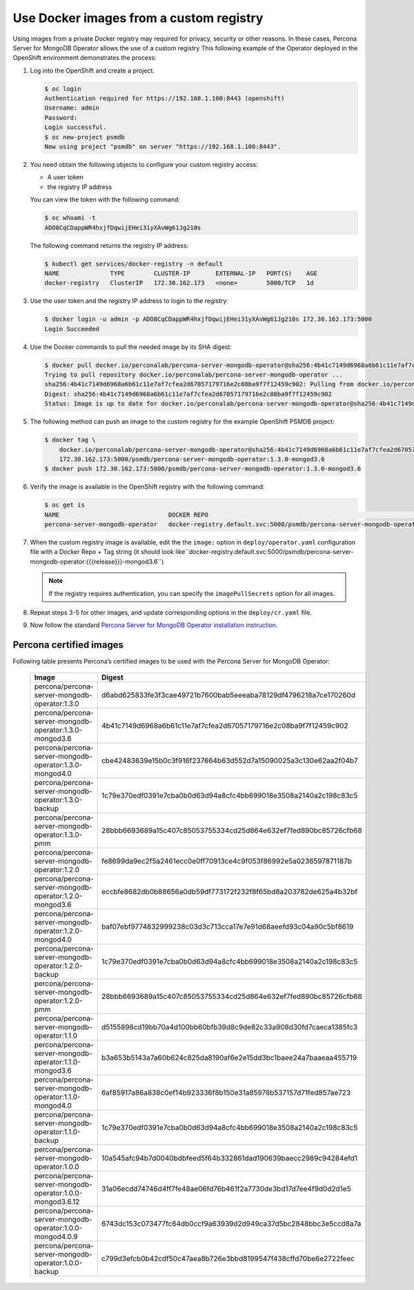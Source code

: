 Use Docker images from a custom registry
========================================

Using images from a private Docker registry may required for
privacy, security or other reasons. In these cases, Percona Server for
MongoDB Operator allows the use of a custom registry This following example of the
Operator deployed in the OpenShift environment demonstrates the process:

1. Log into the OpenShift and create a project.

   .. code:: bash

      $ oc login
      Authentication required for https://192.168.1.100:8443 (openshift)
      Username: admin
      Password:
      Login successful.
      $ oc new-project psmdb
      Now using project "psmdb" on server "https://192.168.1.100:8443".

2. You need obtain the following objects to configure your custom registry
   access:

   -  A user token
   -  the registry IP address

   You can view the token with the following command:

   .. code:: bash

      $ oc whoami -t
      ADO8CqCDappWR4hxjfDqwijEHei31yXAvWg61Jg210s

   The following command returns the registry IP address:

   .. code:: bash

      $ kubectl get services/docker-registry -n default
      NAME              TYPE        CLUSTER-IP       EXTERNAL-IP   PORT(S)    AGE
      docker-registry   ClusterIP   172.30.162.173   <none>        5000/TCP   1d

3. Use the user token and the registry IP address to login to the
   registry:

   .. code:: bash

      $ docker login -u admin -p ADO8CqCDappWR4hxjfDqwijEHei31yXAvWg61Jg210s 172.30.162.173:5000
      Login Succeeded

4. Use the Docker commands to pull the needed image by its SHA digest:

   .. code:: bash

      $ docker pull docker.io/perconalab/percona-server-mongodb-operator@sha256:4b41c7149d6968a6b61c11e7af7cfea2d67057179716e2c08ba9f7f12459c902
      Trying to pull repository docker.io/perconalab/percona-server-mongodb-operator ...
      sha256:4b41c7149d6968a6b61c11e7af7cfea2d67057179716e2c08ba9f7f12459c902: Pulling from docker.io/perconalab/percona-server-mongodb-operator
      Digest: sha256:4b41c7149d6968a6b61c11e7af7cfea2d67057179716e2c08ba9f7f12459c902
      Status: Image is up to date for docker.io/perconalab/percona-server-mongodb-operator@sha256:4b41c7149d6968a6b61c11e7af7cfea2d67057179716e2c08ba9f7f12459c902

5. The following method can push an image to the custom registry
   for the example OpenShift PSMDB project:

   .. code:: bash

      $ docker tag \
          docker.io/perconalab/percona-server-mongodb-operator@sha256:4b41c7149d6968a6b61c11e7af7cfea2d67057179716e2c08ba9f7f12459c902 \
          172.30.162.173:5000/psmdb/percona-server-mongodb-operator:1.3.0-mongod3.6
      $ docker push 172.30.162.173:5000/psmdb/percona-server-mongodb-operator:1.3.0-mongod3.6

6. Verify the image is available in the OpenShift registry with the following command:

   .. code:: bash

      $ oc get is
      NAME                              DOCKER REPO                                                             TAGS             UPDATED
      percona-server-mongodb-operator   docker-registry.default.svc:5000/psmdb/percona-server-mongodb-operator  {{{release}}}-mongod3.6  2 hours ago

7. When the custom registry image is available, edit the the ``image:`` option in ``deploy/operator.yaml`` configuration file with a Docker Repo + Tag string (it should look like``docker-registry.default.svc:5000/psmdb/percona-server-mongodb-operator:{{{release}}}-mongod3.6``)

   .. note::

      If the registry requires authentication, you can specify the ``imagePullSecrets`` option for all images.

8. Repeat steps 3-5 for other images, and update corresponding options
   in the ``deploy/cr.yaml`` file.

9. Now follow the standard `Percona Server for MongoDB Operator
   installation instruction <./openshift.html>`__.

Percona certified images
------------------------

Following table presents Percona’s certified images to be used with the
Percona Server for MongoDB Operator:

      .. list-table:: 
         :widths: 15 30
         :header-rows: 1

         * - Image
           - Digest
         * - percona/percona-server-mongodb-operator:1.3.0
           - d6abd625833fe3f3cae49721b7600bab5eeeaba78129df4796218a7ce170260d
         * - percona/percona-server-mongodb-operator:1.3.0-mongod3.6
           - 4b41c7149d6968a6b61c11e7af7cfea2d67057179716e2c08ba9f7f12459c902
         * - percona/percona-server-mongodb-operator:1.3.0-mongod4.0
           - cbe42483639e15b0c3f916f237664b63d552d7a15090025a3c130e62aa2f04b7
         * - percona/percona-server-mongodb-operator:1.3.0-backup
           - 1c79e370edf0391e7cba0b0d63d94a8cfc4bb699018e3508a2140a2c198c83c5
         * - percona/percona-server-mongodb-operator:1.3.0-pmm
           - 28bbb6693689a15c407c85053755334cd25d864e632ef7fed890bc85726cfb68
         * - percona/percona-server-mongodb-operator:1.2.0
           - fe8699da9ec2f5a2461ecc0e0ff70913ce4c9f053f86992e5a0236597871187b
         * - percona/percona-server-mongodb-operator:1.2.0-mongod3.6
           - eccbfe8682db0b88656a0db59df773172f232f8f65bd8a203782de625a4b32bf
         * - percona/percona-server-mongodb-operator:1.2.0-mongod4.0
           - baf07ebf9774832999238c03d3c713cca17e7e91d68aeefd93c04a90c5bf8619
         * - percona/percona-server-mongodb-operator:1.2.0-backup
           - 1c79e370edf0391e7cba0b0d63d94a8cfc4bb699018e3508a2140a2c198c83c5
         * - percona/percona-server-mongodb-operator:1.2.0-pmm
           - 28bbb6693689a15c407c85053755334cd25d864e632ef7fed890bc85726cfb68
         * - percona/percona-server-mongodb-operator:1.1.0
           - d5155898cd19bb70a4d100bb60bfb39d8c9de82c33a908d30fd7caeca1385fc3
         * - percona/percona-server-mongodb-operator:1.1.0-mongod3.6
           - b3a653b5143a7a60b624c825da8190af6e2e15dd3bc1baee24a7baaeaa455719
         * - percona/percona-server-mongodb-operator:1.1.0-mongod4.0
           - 6af85917a86a838c0ef14b923336f8b150e31a85978b537157d71fed857ae723
         * - percona/percona-server-mongodb-operator:1.1.0-backup
           - 1c79e370edf0391e7cba0b0d63d94a8cfc4bb699018e3508a2140a2c198c83c5
         * - percona/percona-server-mongodb-operator:1.0.0
           - 10a545afc94b7d0040bdbfeed5f64b332861dad190639baecc2989c94284efd1
         * - percona/percona-server-mongodb-operator:1.0.0-mongod3.6.12
           - 31a06ecdd74746d4ff7fe48ae06fd76b461f2a7730de3bd17d7ee4f9d0d2d1e5
         * - percona/percona-server-mongodb-operator:1.0.0-mongod4.0.9
           - 6743dc153c073477fc64db0ccf9a63939d2d949ca37d5bc2848bbc3e5ccd8a7a
         * - percona/percona-server-mongodb-operator:1.0.0-backup
           - c799d3efcb0b42cdf50c47aea8b726e3bbd8199547f438cffd70be6e2722feec


